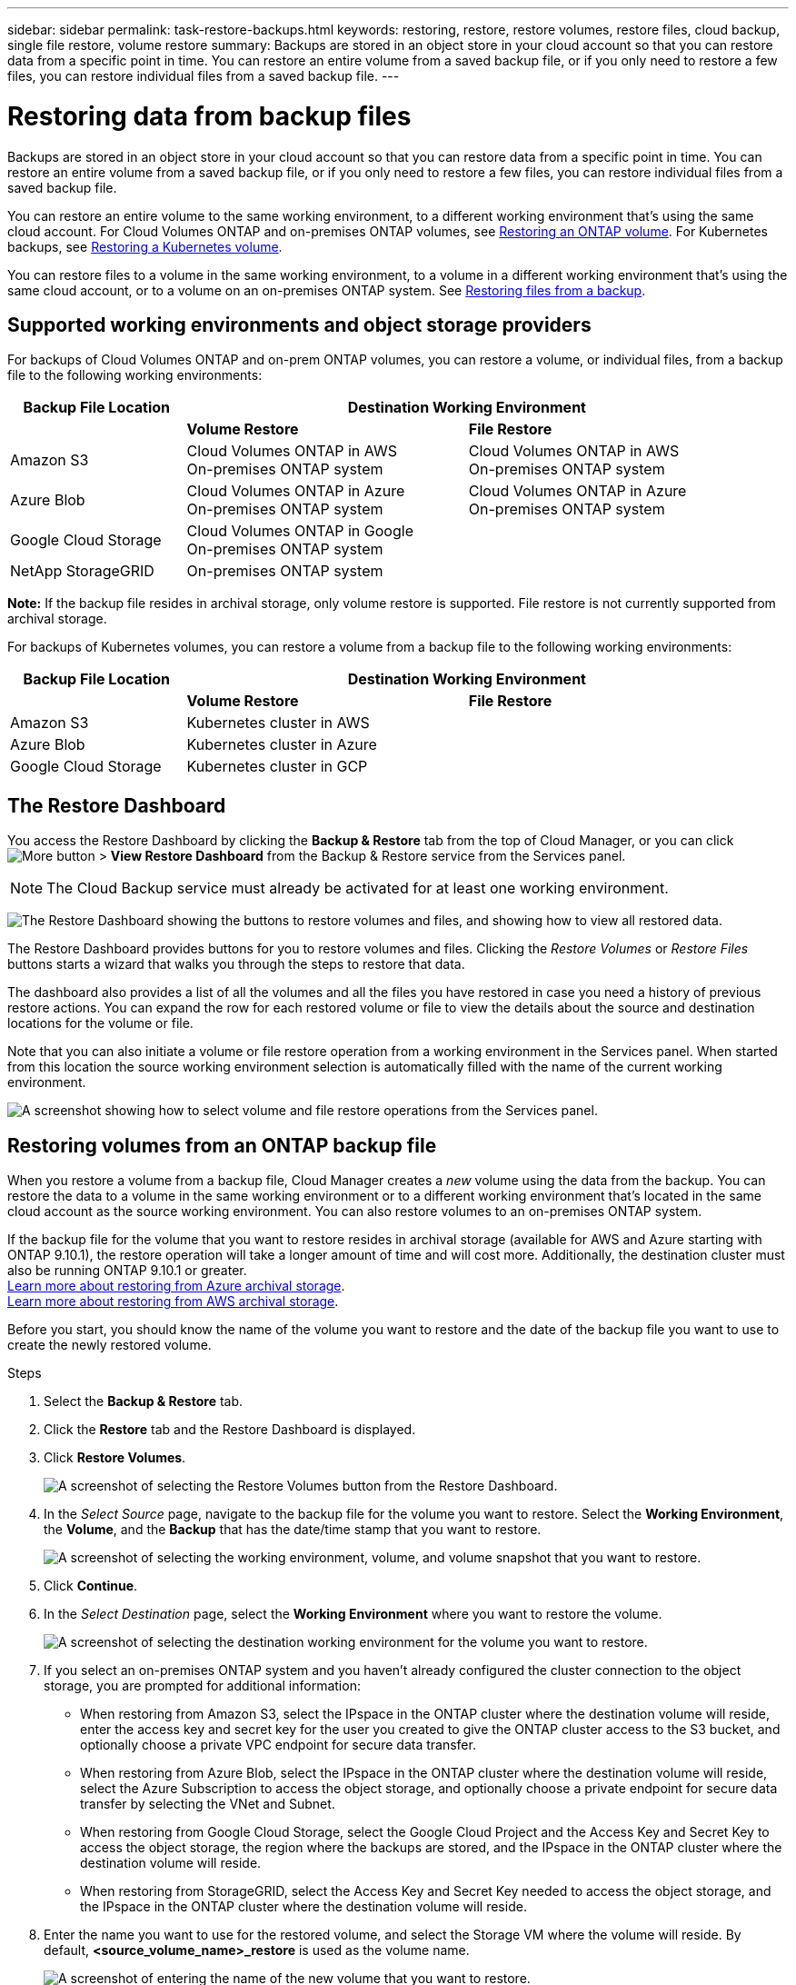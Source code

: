 ---
sidebar: sidebar
permalink: task-restore-backups.html
keywords: restoring, restore, restore volumes, restore files, cloud backup, single file restore, volume restore
summary: Backups are stored in an object store in your cloud account so that you can restore data from a specific point in time. You can restore an entire volume from a saved backup file, or if you only need to restore a few files, you can restore individual files from a saved backup file.
---

= Restoring data from backup files
:hardbreaks:
:nofooter:
:icons: font
:linkattrs:
:imagesdir: ./media/

[.lead]
Backups are stored in an object store in your cloud account so that you can restore data from a specific point in time. You can restore an entire volume from a saved backup file, or if you only need to restore a few files, you can restore individual files from a saved backup file.

You can restore an entire volume to the same working environment, to a different working environment that's using the same cloud account. For Cloud Volumes ONTAP and on-premises ONTAP volumes, see <<Restoring volumes from an ONTAP backup file,Restoring an ONTAP volume>>. For Kubernetes backups, see <<Restoring volumes from a Kubernetes backup file,Restoring a Kubernetes volume>>.

You can restore files to a volume in the same working environment, to a volume in a different working environment that's using the same cloud account, or to a volume on an on-premises ONTAP system. See <<Restoring files from an ONTAP backup file,Restoring files from a backup>>.

== Supported working environments and object storage providers

For backups of Cloud Volumes ONTAP and on-prem ONTAP volumes, you can restore a volume, or individual files, from a backup file to the following working environments:

[cols=3*,options="header",cols="25,40,40",width="95%"]
|===

| Backup File Location
2+^| Destination Working Environment

| | *Volume Restore* | *File Restore*
| Amazon S3 | Cloud Volumes ONTAP in AWS
On-premises ONTAP system
| Cloud Volumes ONTAP in AWS
On-premises ONTAP system
| Azure Blob | Cloud Volumes ONTAP in Azure
On-premises ONTAP system | Cloud Volumes ONTAP in Azure
On-premises ONTAP system
| Google Cloud Storage | Cloud Volumes ONTAP in Google
On-premises ONTAP system |
| NetApp StorageGRID | On-premises ONTAP system |

|===

*Note:* If the backup file resides in archival storage, only volume restore is supported. File restore is not currently supported from archival storage.

For backups of Kubernetes volumes, you can restore a volume from a backup file to the following working environments:

[cols=3*,options="header",cols="25,40,40",width="95%"]
|===

| Backup File Location
2+^| Destination Working Environment

| | *Volume Restore* | *File Restore*
| Amazon S3 | Kubernetes cluster in AWS |
| Azure Blob | Kubernetes cluster in Azure |
| Google Cloud Storage | Kubernetes cluster in GCP |

|===

== The Restore Dashboard

You access the Restore Dashboard by clicking the *Backup & Restore* tab from the top of Cloud Manager, or you can click image:screenshot_gallery_options.gif[More button] > *View Restore Dashboard* from the Backup & Restore service from the Services panel.

NOTE: The Cloud Backup service must already be activated for at least one working environment.

image:screenshot_restore_dashboard.png["The Restore Dashboard showing the buttons to restore volumes and files, and showing how to view all restored data."]

The Restore Dashboard provides buttons for you to restore volumes and files. Clicking the _Restore Volumes_ or _Restore Files_ buttons starts a wizard that walks you through the steps to restore that data.

The dashboard also provides a list of all the volumes and all the files you have restored in case you need a history of previous restore actions. You can expand the row for each restored volume or file to view the details about the source and destination locations for the volume or file.

Note that you can also initiate a volume or file restore operation from a working environment in the Services panel. When started from this location the source working environment selection is automatically filled with the name of the current working environment.

image:screenshot_restore_services_actions.png[A screenshot showing how to select volume and file restore operations from the Services panel.]

== Restoring volumes from an ONTAP backup file

When you restore a volume from a backup file, Cloud Manager creates a _new_ volume using the data from the backup. You can restore the data to a volume in the same working environment or to a different working environment that's located in the same cloud account as the source working environment. You can also restore volumes to an on-premises ONTAP system.

If the backup file for the volume that you want to restore resides in archival storage (available for AWS and Azure starting with ONTAP 9.10.1), the restore operation will take a longer amount of time and will cost more. Additionally, the destination cluster must also be running ONTAP 9.10.1 or greater.
link:reference-azure-backup-tiers.html[Learn more about restoring from Azure archival storage].
link:reference-aws-backup-tiers.html[Learn more about restoring from AWS archival storage].

Before you start, you should know the name of the volume you want to restore and the date of the backup file you want to use to create the newly restored volume.

.Steps

. Select the *Backup & Restore* tab.

. Click the *Restore* tab and the Restore Dashboard is displayed.

. Click *Restore Volumes*.
+
image:screenshot_restore_volume_selection.png[A screenshot of selecting the Restore Volumes button from the Restore Dashboard.]

. In the _Select Source_ page, navigate to the backup file for the volume you want to restore. Select the *Working Environment*, the *Volume*, and the *Backup* that has the date/time stamp that you want to restore.
+
image:screenshot_restore_select_volume_snapshot.png["A screenshot of selecting the working environment, volume, and volume snapshot that you want to restore."]

. Click *Continue*.

. In the _Select Destination_ page, select the *Working Environment* where you want to restore the volume.
+
image:screenshot_restore_select_work_env_volume.png[A screenshot of selecting the destination working environment for the volume you want to restore.]
+
. If you select an on-premises ONTAP system and you haven't already configured the cluster connection to the object storage, you are prompted for additional information:
+
* When restoring from Amazon S3, select the IPspace in the ONTAP cluster where the destination volume will reside, enter the access key and secret key for the user you created to give the ONTAP cluster access to the S3 bucket, and optionally choose a private VPC endpoint for secure data transfer.
* When restoring from Azure Blob, select the IPspace in the ONTAP cluster where the destination volume will reside, select the Azure Subscription to access the object storage, and optionally choose a private endpoint for secure data transfer by selecting the VNet and Subnet.
* When restoring from Google Cloud Storage, select the Google Cloud Project and the Access Key and Secret Key to access the object storage, the region where the backups are stored, and the IPspace in the ONTAP cluster where the destination volume will reside.
* When restoring from StorageGRID, select the Access Key and Secret Key needed to access the object storage, and the IPspace in the ONTAP cluster where the destination volume will reside.

. Enter the name you want to use for the restored volume, and select the Storage VM where the volume will reside. By default, *<source_volume_name>_restore* is used as the volume name.
+
image:screenshot_restore_new_vol_name.png[A screenshot of entering the name of the new volume that you want to restore.]
+
You can select the Aggregate that the volume will use for its' capacity only when restoring a volume to an on-premises ONTAP system.
+
And if you are restoring the volume from a backup file that resides in an archival storage tier (available starting with ONTAP 9.10.1), then you can select the Restore Priority.
link:reference-azure-backup-tiers.html[Learn more about restoring from Azure archival storage].
link:reference-aws-backup-tiers.html[Learn more about restoring from AWS archival storage].

. Click *Restore* and you are returned to the Restore Dashboard so you can review the progress of the restore operation.

.Result

Cloud Manager creates a new volume based on the backup you selected. You can link:task-managing-storage.html#managing-existing-volumes[manage this new volume^] as required.

Note that restoring a volume from a backup file that resides in archival storage can take many minutes or hours depending on the archive tier and the restore priority.

== Restoring files from an ONTAP backup file

If you only need to restore a few files from a volume, you can choose to restore individual files instead of restoring the entire volume. You can restore files to a volume in the same working environment, or to a different working environment that's using the same cloud account. You can also restore files to an on-premises ONTAP system.

All the files are restored to the same destination volume that you choose. If you want to restore files to different volumes, you need run the restore process a second time.

TIP: You can't restore individual files if the backup file resides in archival storage (available starting with ONTAP 9.10.1). In this case, you can either restore files from a backup file that has not been archived, or you can restore the entire volume from the archived backup.

=== Prerequisites

* The ONTAP version must be 9.6 or greater in your Cloud Volumes ONTAP or on-premises ONTAP systems to perform file restore operations.

* Restoring individual files from a backup file uses a separate Restore instance/virtual machine. See the link:task-backup-to-s3.html#requirements[AWS Requirements] or link:task-backup-to-azure.html#requirements[Azure Requirements] to make sure your environment is ready.

* Restoring files also requires that specific EC2 permissions are added to the user role that provides Cloud Manager with permissions.  link:task-backup-onprem-to-aws.html#preparing-amazon-s3-for-backups[Make sure all the permissions are configured correctly].

* AWS cross-account restore requires manual action in the cloud provider console. See the AWS topic https://docs.aws.amazon.com/AmazonS3/latest/dev/example-walkthroughs-managing-access-example2.html[granting cross-account bucket permissions^] for details.

=== File Restore process

The process goes like this:

. When you want to restore one or more files from a volume, click the *Restore* tab, click *Restore Files*, and select the backup file in which the file (or files) reside.

. The Restore instance starts up and displays the folders and files that exist within the backup file.
+
*Note:* The Restore instance is deployed in your cloud providers' environment the first time you restore a file.

. Choose the file (or files) that you want to restore from that backup.

. Select the location where you want the file(s) to be restored (the working environment, volume, and folder), and click *Restore*.

. The file(s) are restored, and then the Restore instance is shut down to save costs after a period of inactivity.

=== Restoring files from a backup file

Follow these steps to restore files from a volume backup to a volume. You should know the name of the volume and the date of the backup file that you want to use to restore the file, or files. This functionality uses Live Browsing so that you can view the list of directories and files within the backup file.

The following video shows a quick walkthrough of restoring a single file:

video::ROAY6gPL9N0[youtube, width=848, height=480]

.Steps

. Select the *Backup & Restore* tab.

. Click the *Restore* tab and the Restore Dashboard is displayed.

. Click the *Restore Files* button.
+
image:screenshot_restore_files_selection.png[A screenshot of selecting the Restore Volumes button from the Restore Dashboard.]

. In the _Select Source_ page, navigate to the backup file for the volume that contains the files you want to restore. Select the *Working Environment*, the *Volume*, and the *Backup* that has the date/time stamp from which you want to restore files.
+
image:screenshot_restore_select_source.png[A screenshot of selecting the volume and backup for the files you want to restore.]

. Click *Continue* and the Restore instance is started. After a few minutes the Restore instance displays the list of folders and files from the volume backup.
+
*Note:* The Restore instance is deployed in your cloud providers' environment the first time you restore a file, so this step could take a few minutes longer the first time.
+
image:screenshot_restore_select_files.png[A screenshot of the Select Files page so you can navigate to the files you want to restore.]

. In the _Select Files_ page, select the file or files that you want to restore and click *Continue*.
* You can click the search icon and enter the name of the file to navigate directly to the file.
* You can click the file name if you see it.
* You can navigate down levels in folders using the image:button_subfolder.png[] button at the end of the row to find the file.
+
As you select files they are added to the left side of the page so you can see the files that you have already chosen. You can remove a file from this list if needed by clicking the *x* next to the file name.

. In the _Select Destination_ page, select the *Working Environment* where you want to restore the files.
+
image:screenshot_restore_select_work_env.png[A screenshot of selecting the destination working environment for the files you want to restore.]
+
If you select an on-premises cluster and you haven't already configured the cluster connection to the object storage, you are prompted for additional information:
+
* When restoring from Amazon S3, enter the IPspace in the ONTAP cluster where the destination volumes reside, and the AWS Access Key and Secret Key needed to access the object storage.
* When restoring from Azure Blob, enter the IPspace in the ONTAP cluster where the destination volumes reside.
// * When restoring from Google Cloud Storage, enter the IPspace in the ONTAP cluster where the destination volumes reside, and the Access Key and Secret Key needed to access the object storage.

. Then select the *Volume* and the *Folder* where you want to restore the files.
+
image:screenshot_restore_select_dest.png[A screenshot of selecting the volume and folder for the files you want to restore.]
+
You have a few options for the location when restoring files.

+
* When you have chosen *Select Target Folder*, as shown above:
+
** You can select any folder.
** You can hover over a folder and click image:button_subfolder.png[] at the end of the row to drill down into subfolders, and then select a folder.

+
* If you have selected the same destination Working Environment and Volume as where the source file was located, you can select *Maintain Source Folder Path* to restore the file, or all files, to the same folder where they existed in the source structure. All the same folders and sub-folders must already exist; folders are not created.

. Click *Restore* and you are returned to the Restore Dashboard so you can review the progress of the restore operation.

The Restore instance is shut down after a certain period of inactivity to save you money so that you incur costs only when it is active.

== Restoring volumes from a Kubernetes backup file

When you restore a persistent volume from a backup file, Cloud Manager creates a _new_ volume using the data from the backup. You can restore the data to a volume in the same Kubernetes cluster or to a different Kubernetes cluster that's located in the same cloud account as the source Kubernetes cluster.

Before you start, you should know the name of the volume you want to restore and the date of the backup file you want to use to create the newly restored volume.

.Steps

. Select the *Backup & Restore* tab.

. Click the *Kubernetes* tab and the Kubernetes Dashboard is displayed.
+
image:screenshot_backup_view_k8s_backups_button.png[A screenshot of the Kubernetes dashboard with the list of all Kubernetes clusters and volumes that are being backed up.]

. Locate the volume you want to restore, click image:screenshot_horizontal_more_button.gif[More icon], and then *Volume Details*.
+
The list of all backup files for that volume is displayed along with details about the source volume, destination location, and backup details.
+
image:screenshot_backup_view_k8s_backups.png[A screenshot of all the available backups for a single source volume.]

. Locate the specific backup file that you want to restore based on the date/time stamp, click image:screenshot_horizontal_more_button.gif[More icon], and then *Restore*.

. In the _Select Destination_ page, select the _Kubernetes cluster_ where you want to restore the volume, the _Namespace_, the _Storage Class_, and the new _Persistent volume name_.
+
image:screenshot_restore_k8s_volume.png[A screenshot about the destination information where the persistent volume will be restored.]

. Click *Restore* and you are returned to the Kubernetes Dashboard so you can review the progress of the restore operation.

.Result

Cloud Manager creates a new volume in the Kubernetes cluster based on the backup you selected.
